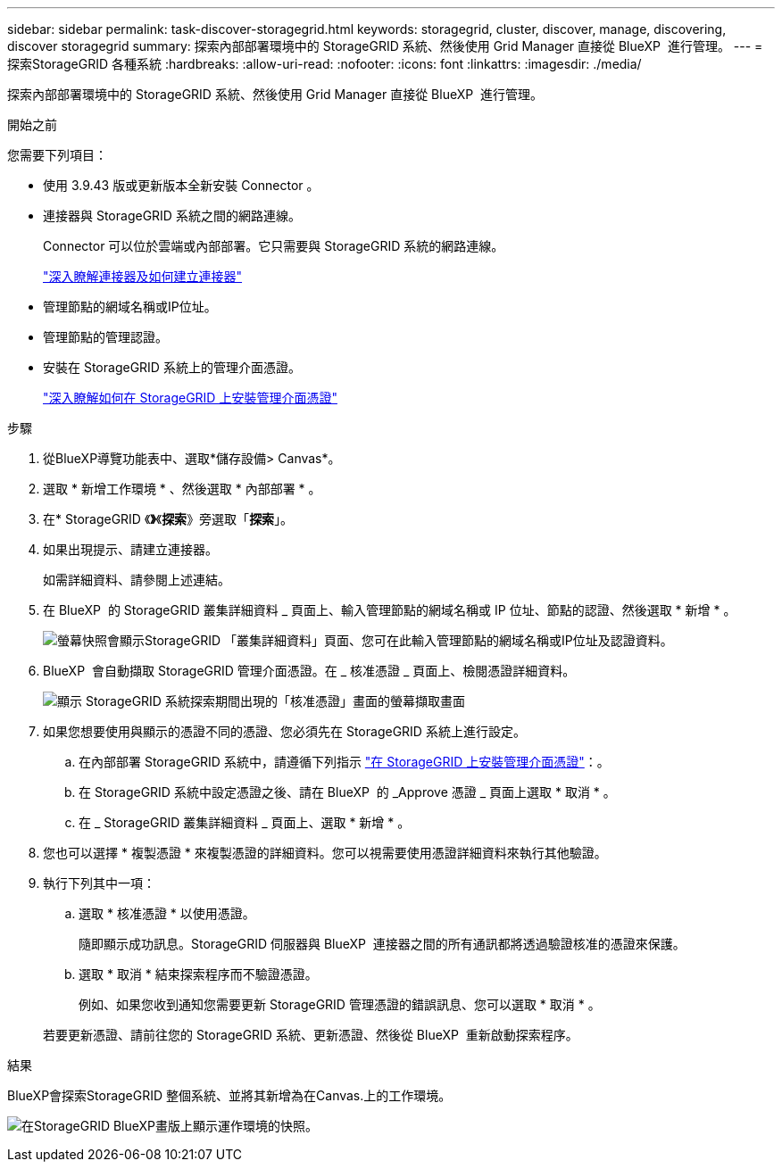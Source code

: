 ---
sidebar: sidebar 
permalink: task-discover-storagegrid.html 
keywords: storagegrid, cluster, discover, manage, discovering, discover storagegrid 
summary: 探索內部部署環境中的 StorageGRID 系統、然後使用 Grid Manager 直接從 BlueXP  進行管理。 
---
= 探索StorageGRID 各種系統
:hardbreaks:
:allow-uri-read: 
:nofooter: 
:icons: font
:linkattrs: 
:imagesdir: ./media/


[role="lead"]
探索內部部署環境中的 StorageGRID 系統、然後使用 Grid Manager 直接從 BlueXP  進行管理。

.開始之前
您需要下列項目：

* 使用 3.9.43 版或更新版本全新安裝 Connector 。
* 連接器與 StorageGRID 系統之間的網路連線。
+
Connector 可以位於雲端或內部部署。它只需要與 StorageGRID 系統的網路連線。

+
https://docs.netapp.com/us-en/bluexp-setup-admin/concept-connectors.html["深入瞭解連接器及如何建立連接器"^]

* 管理節點的網域名稱或IP位址。
* 管理節點的管理認證。
* 安裝在 StorageGRID 系統上的管理介面憑證。
+
https://docs.netapp.com/us-en/storagegrid-118/admin/configuring-custom-server-certificate-for-grid-manager-tenant-manager.html#add-a-custom-management-interface-certificate["深入瞭解如何在 StorageGRID 上安裝管理介面憑證"^]



.步驟
. 從BlueXP導覽功能表中、選取*儲存設備> Canvas*。
. 選取 * 新增工作環境 * 、然後選取 * 內部部署 * 。
. 在* StorageGRID 《*》*《*探索*》旁選取「*探索*」。
. 如果出現提示、請建立連接器。
+
如需詳細資料、請參閱上述連結。

. 在 BlueXP  的 StorageGRID 叢集詳細資料 _ 頁面上、輸入管理節點的網域名稱或 IP 位址、節點的認證、然後選取 * 新增 * 。
+
image:screenshot-cluster-details.png["螢幕快照會顯示StorageGRID 「叢集詳細資料」頁面、您可在此輸入管理節點的網域名稱或IP位址及認證資料。"]

. BlueXP  會自動擷取 StorageGRID 管理介面憑證。在 _ 核准憑證 _ 頁面上、檢閱憑證詳細資料。
+
image:screenshot-bluexp-approve-certificate.png["顯示 StorageGRID 系統探索期間出現的「核准憑證」畫面的螢幕擷取畫面"]

. 如果您想要使用與顯示的憑證不同的憑證、您必須先在 StorageGRID 系統上進行設定。
+
.. 在內部部署 StorageGRID 系統中，請遵循下列指示 https://docs.netapp.com/us-en/storagegrid-118/admin/configuring-custom-server-certificate-for-grid-manager-tenant-manager.html#add-a-custom-management-interface-certificate["在 StorageGRID 上安裝管理介面憑證"^]：。
.. 在 StorageGRID 系統中設定憑證之後、請在 BlueXP  的 _Approve 憑證 _ 頁面上選取 * 取消 * 。
.. 在 _ StorageGRID 叢集詳細資料 _ 頁面上、選取 * 新增 * 。


. 您也可以選擇 * 複製憑證 * 來複製憑證的詳細資料。您可以視需要使用憑證詳細資料來執行其他驗證。
. 執行下列其中一項：
+
.. 選取 * 核准憑證 * 以使用憑證。
+
隨即顯示成功訊息。StorageGRID 伺服器與 BlueXP  連接器之間的所有通訊都將透過驗證核准的憑證來保護。

.. 選取 * 取消 * 結束探索程序而不驗證憑證。
+
例如、如果您收到通知您需要更新 StorageGRID 管理憑證的錯誤訊息、您可以選取 * 取消 * 。

+
若要更新憑證、請前往您的 StorageGRID 系統、更新憑證、然後從 BlueXP  重新啟動探索程序。





.結果
BlueXP會探索StorageGRID 整個系統、並將其新增為在Canvas.上的工作環境。

image:screenshot-canvas.png["在StorageGRID BlueXP畫版上顯示運作環境的快照。"]
